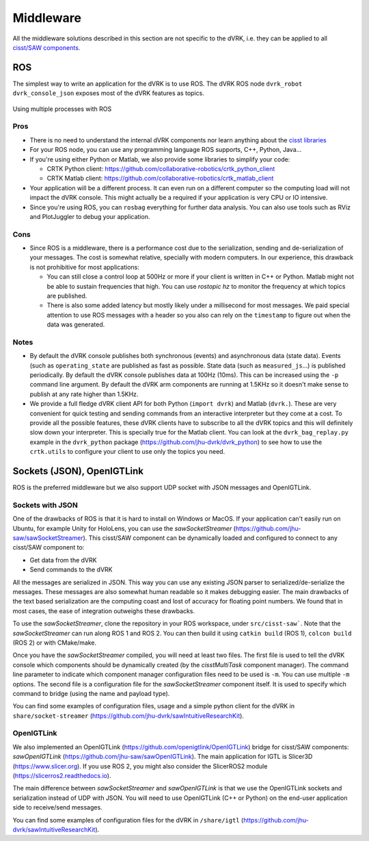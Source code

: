 Middleware
##########

All the middleware solutions described in this section are not
specific to the dVRK, i.e. they can be applied to all `cisst/SAW
components
<https://github.com/jhu-cisst/cisst/wiki/cisst-libraries-and-SAW-components>`_.

ROS
***

The simplest way to write an application for the dVRK is to use ROS.
The dVRK ROS node ``dvrk_robot dvrk_console_json`` exposes most of the
dVRK features as topics.

.. figure:: /images/software/dVRK-component-ROS-teleop.png
   :width: 400
   :align: center

   Using multiple processes with ROS

Pros
====

* There is no need to understand the internal dVRK components nor
  learn anything about the
  `cisst libraries <https://github.com/jhu-cisst/cisst/wiki>`_
* For your ROS node, you can use any programming language ROS
  supports, C++, Python, Java...
* If you're using either Python or Matlab, we also provide some
  libraries to simplify your code:

  * CRTK Python client: https://github.com/collaborative-robotics/crtk_python_client
  * CRTK Matlab client: https://github.com/collaborative-robotics/crtk_matlab_client

* Your application will be a different process.  It can even run on a
  different computer so the computing load will not impact the dVRK
  console.  This might actually be a required if your application is
  very CPU or IO intensive.
* Since you're using ROS, you can ``rosbag`` everything for further data
  analysis.  You can also use tools such as RViz and PlotJuggler to
  debug your application.

Cons
====

* Since ROS is a middleware, there is a performance cost due to the
  serialization, sending and de-serialization of your messages.  The
  cost is somewhat relative, specially with modern computers.  In our
  experience, this drawback is not prohibitive for most applications:

  * You can still close a control loop at 500Hz or more if your client
    is written in C++ or Python.  Matlab might not be able to sustain
    frequencies that high.  You can use `rostopic hz` to monitor the
    frequency at which topics are published.
  * There is also some added latency but mostly likely under a
    millisecond for most messages.  We paid special attention to use
    ROS messages with a header so you also can rely on the
    ``timestamp`` to figure out when the data was generated.

Notes
=====

* By default the dVRK console publishes both synchronous (events) and
  asynchronous data (state data).  Events (such as ``operating_state``
  are published as fast as possible.  State data (such as
  ``measured_js``...) is published periodically.  By default the dVRK
  console publishes data at 100Hz (10ms).  This can be increased using
  the ``-p`` command line argument.  By default the dVRK arm components
  are running at 1.5KHz so it doesn't make sense to publish at any
  rate higher than 1.5KHz.
* We provide a full fledge dVRK client API for both Python (``import
  dvrk``) and Matlab (``dvrk.``).  These are very convenient for quick
  testing and sending commands from an interactive interpreter but
  they come at a cost.  To provide all the possible features, these
  dVRK clients have to subscribe to all the dVRK topics and this will
  definitely slow down your interpreter.  This is specially true for
  the Matlab client.  You can look at the ``dvrk_bag_replay.py``
  example in the ``dvrk_python`` package
  (https://github.com/jhu-dvrk/dvrk_python) to see how to use the
  ``crtk.utils`` to configure your client to use only the topics you
  need.

Sockets (JSON), OpenIGTLink
***************************

ROS is the preferred middleware but we also support UDP socket with
JSON messages and OpenIGTLink.

Sockets with JSON
=================

One of the drawbacks of ROS is that it is hard to install on Windows
or MacOS.  If your application can't easily run on Ubuntu, for example
Unity for HoloLens, you can use the *sawSocketStreamer*
(https://github.com/jhu-saw/sawSocketStreamer).  This cisst/SAW
component can be dynamically loaded and configured to connect to any
cisst/SAW component to:

* Get data from the dVRK
* Send commands to the dVRK

All the messages are serialized in JSON.  This way you can use any
existing JSON parser to serialized/de-serialize the messages.  These
messages are also somewhat human readable so it makes debugging
easier.  The main drawbacks of the text based serialization are the
computing coast and lost of accuracy for floating point numbers.  We
found that in most cases, the ease of integration outweighs these
drawbacks.

To use the *sawSocketStreamer*, clone the repository in your ROS
workspace, under ``src/cisst-saw```.  Note that the
*sawSocketStreamer* can run along ROS 1 and ROS 2.  You can then build
it using ``catkin build`` (ROS 1), ``colcon build`` (ROS 2) or with
CMake/make.

Once you have the *sawSocketStreamer* compiled, you will need at least
two files.  The first file is used to tell the dVRK console which
components should be dynamically created (by the *cisstMultiTask*
component manager).  The command line parameter to indicate which
component manager configuration files need to be used is ``-m``.  You
can use multiple ``-m`` options.  The second file is a configuration
file for the *sawSocketStreamer* component itself.  It is used to
specify which command to bridge (using the name and payload type).

You can find some examples of configuration files, usage and a simple
python client for the dVRK in ``share/socket-streamer``
(https://github.com/jhu-dvrk/sawIntuitiveResearchKit).

OpenIGTLink
===========

We also implemented an OpenIGTLink
(https://github.com/openigtlink/OpenIGTLink) bridge for cisst/SAW
components: *sawOpenIGTLink*
(https://github.com/jhu-saw/sawOpenIGTLink).  The main application for
IGTL is Slicer3D (https://www.slicer.org).  If you use ROS 2, you
might also consider the SlicerROS2 module
(https://slicerros2.readthedocs.io).

The main difference between *sawSocketStreamer* and *sawOpenIGTLink*
is that we use the OpenIGTLink sockets and serialization instead of
UDP with JSON.  You will need to use OpenIGTLink (C++ or Python) on
the end-user application side to receive/send messages.

You can find some examples of configuration files for the dVRK in
``/share/igtl`` (https://github.com/jhu-dvrk/sawIntuitiveResearchKit).
